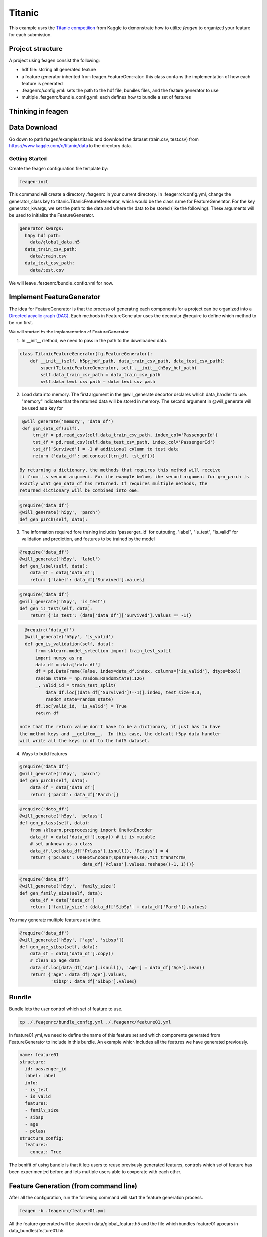 *******
Titanic
*******

This example uses the `Titanic competition <https://www.kaggle.com/c/titanic>`_
from Kaggle to demonstrate how to utilize *feagen* to organized your feature for
each submission.

Project structure
=================

A project using feagen consist the following:

* hdf file: storing all generated feature
* a feature generator inherited from feagen.FeatureGenerator: this class contains
  the implementation of how each feature is generated
* .feagenrc/config.yml: sets the path to the hdf file, bundles files, and
  the feature generator to use
* multiple .feagenrc/bundle_config.yml: each defines how to bundle a set of
  features

Thinking in feagen
==================


Data Download
=============

Go down to path feagen/examples/titanic and download the dataset (train.csv,
test.csv) from https://www.kaggle.com/c/titanic/data to the directory data.

Getting Started
###############

Create the feagen configuration file template by:

.. code-block:: bash

   feagen-init

This command will create a directory .feagenrc in your current directory. In
.feagenrc/config.yml, change the generator_class key to
titanic.TitanicFeatureGenerator, which would be the class name for
FeatureGenerator.  For the key generator_kwargs, we set the path to the data and
where the data to be stored (like the following). These arguments will be used
to initialize the FeatureGenerator.

.. code-block:: yaml

    generator_kwargs:
      h5py_hdf_path:
        data/global_data.h5
      data_train_csv_path:
        data/train.csv
      data_test_csv_path:
        data/test.csv
    
We will leave .feagenrc/bundle_config.yml for now.

Implement FeatureGenerator
==========================

The idea for FeatureGenerator is that the process of generating each components
for a project can be organized into a
`Directed acyclic graph (DAG) <https://en.wikipedia.org/wiki/Directed_acyclic_graph>`_.
Each methods in FeatureGenerator uses the decorator @require to define which
method to be run first.

We will started by the implementation of FeatureGenerator.

1. In __init__ method, we need to pass in the path to the downloaded data.

.. code-block:: python

    class TitanicFeatureGenerator(fg.FeatureGenerator):
        def __init__(self, h5py_hdf_path, data_train_csv_path, data_test_csv_path):
            super(TitanicFeatureGenerator, self).__init__(h5py_hdf_path)
            self.data_train_csv_path = data_train_csv_path
            self.data_test_csv_path = data_test_csv_path

2. Load data into memory. The first argument in the @will_generate decortor
   declares which data_handler to use. "memory" indicates that the returned data
   will be stored in memory.  The second argument in @will_generate will be used
   as a key for 

.. code-block:: python

    @will_generate('memory', 'data_df')
    def gen_data_df(self):
        trn_df = pd.read_csv(self.data_train_csv_path, index_col='PassengerId')
        tst_df = pd.read_csv(self.data_test_csv_path, index_col='PassengerId')
        tst_df['Survived'] = -1 # additional column to test data
        return {'data_df': pd.concat([trn_df, tst_df])}

   By returning a dictionary, the methods that requires this method will receive
   it from its second argument. For the example bwlow, the second argument for gen_parch is
   exactly what gen_data_df has returned. If requires multiple methods, the
   returned dictionary will be combined into one.

.. code-block:: python

    @require('data_df')
    @will_generate('h5py', 'parch')
    def gen_parch(self, data):

3. The information required fore training includes 'passenger_id' for outputing,
   "label", "is_test", "is_valid" for validation and prediction, and features to be
   trained by the model

.. code-block:: python
    @require('data_df')
    @will_generate('h5py', 'passenger_id')
    def gen_passenger_id(self, data):
        data_df = data['data_df']
        return {'passenger_id': data_df.index.values}

.. code-block:: python

    @require('data_df')
    @will_generate('h5py', 'label')
    def gen_label(self, data):
        data_df = data['data_df']
        return {'label': data_df['Survived'].values}

.. code-block:: python

    @require('data_df')
    @will_generate('h5py', 'is_test')
    def gen_is_test(self, data):
        return {'is_test': (data['data_df']['Survived'].values == -1)}

.. code-block:: python

    @require('data_df')
    @will_generate('h5py', 'is_valid')
    def gen_is_validation(self, data):
        from sklearn.model_selection import train_test_split
        import numpy as np
        data_df = data['data_df']
        df = pd.DataFrame(False, index=data_df.index, columns=['is_valid'], dtype=bool)
        random_state = np.random.RandomState(1126)
        _, valid_id = train_test_split(
            data_df.loc[(data_df['Survived']!=-1)].index, test_size=0.3,
            random_state=random_state)
        df.loc[valid_id, 'is_valid'] = True
        return df

  note that the return value don't have to be a dictionary, it just has to have
  the method keys and __getitem__.  In this case, the default h5py data handler
  will write all the keys in df to the hdf5 dataset.


4. Ways to build features

.. code-block:: python

    @require('data_df')
    @will_generate('h5py', 'parch')
    def gen_parch(self, data):
        data_df = data['data_df']
        return {'parch': data_df['Parch']}

.. code-block:: python

    @require('data_df')
    @will_generate('h5py', 'pclass')
    def gen_pclass(self, data):
        from sklearn.preprocessing import OneHotEncoder
        data_df = data['data_df'].copy() # it is mutable
        # set unknown as a class
        data_df.loc[data_df['Pclass'].isnull(), 'Pclass'] = 4
        return {'pclass': OneHotEncoder(sparse=False).fit_transform(
                            data_df['Pclass'].values.reshape((-1, 1)))}

.. code-block:: python

    @require('data_df')
    @will_generate('h5py', 'family_size')
    def gen_family_size(self, data):
        data_df = data['data_df']
        return {'family_size': (data_df['SibSp'] + data_df['Parch']).values}

You may generate multiple features at a time.

.. code-block:: python

    @require('data_df')
    @will_generate('h5py', ['age', 'sibsp'])
    def gen_age_sibsp(self, data):
        data_df = data['data_df'].copy()
        # clean up age data
        data_df.loc[data_df['Age'].isnull(), 'Age'] = data_df['Age'].mean()
        return {'age': data_df['Age'].values,
                'sibsp': data_df['SibSp'].values}

Bundle
======

Bundle lets the user control which set of feature to use.

.. code-block:: bash

   cp ./.feagenrc/bundle_config.yml ./.feagenrc/feature01.yml

In feature01.yml, we need to define the name of this feature set and which
components generated from FeatureGenerator to include in this bundle. An example 
which includes all the features we have generated previously.

.. code-block:: yaml

    name: feature01
    structure:
      id: passenger_id
      label: label
      info:
      - is_test
      - is_valid
      features:
      - family_size
      - sibsp
      - age
      - pclass
    structure_config:
      features:
        concat: True

The benifit of using bundle is that it lets users to reuse previously generated
features, controls which set of feature has been experimented before and lets
multiple users able to cooperate with each other.

Feature Generation (from command line)
======================================

After all the configuration, run the following command will start the feature
generation process.

.. code-block:: bash

    feagen -b .feagenrc/feature01.yml 

All the feature generated will be stored in data/global_feature.h5 and the file
which bundles feature01 appears in data_bundles/feature01.h5.

The generated bundle hdf5 will have the following structure:

.. code-block:: ipython

	In [1]: import h5py

	In [2]: f = h5py.File('./data_bundles/feature01.h5', 'r')

	In [3]: f.visit(print)
	features
	id
	info
	info/is_test
	info/is_valid
	label

Feature Generation (from Python)
================================

Define the features to be generated and declare the FeatureGenerator.

.. code-block:: python

    generator = TitanicFeatureGenerator(h5py_hdf_path,
        os.path.join(os.path.abspath(__file__), 'data', 'train.csv'),
        os.path.join(os.path.abspath(__file__), 'data', 'test.csv'))
    label_list = ['label']
    info_list = ['is_valid', 'is_test']
    id_list = ['passenger_id']
    feature_list = ['family_size', 'sibsp', 'age', 'pclass']

Generate the feature by the generate method and pass in the name of the features
to be generated.

.. code-block:: python

    generator.generate(feature_list + label_list + info_list)

Define the structure of the bundle and their configuration. Generate the bundle
by the bundle method. (The following structure will the same as the setting in
.feagenrc/feature01.yml)

.. code-block:: python

    bundle_structure = {'label': label_list[0],
                        'info': info_list,
                        'id': id_list[0],
                        'features': feature_list}
    structure_config = {'features': {'concat': True}}
    generator.bundle(bundle_structure, data_bundle_hdf_path=bundle_hdf_path,
            structure_config=structure_config)

Train Model
===========

Load the bundled data.

.. code-block:: python

    bundle_hdf_path = os.path.join(
        os.path.dirname(__file__), 'data_bundles', 'feature01.h5')
    bundle_f = h5py.File(bundle_hdf_path, 'r')

Retrieve the data.

.. code-block:: python

    with h5py.File(bundle_hdf_path, 'r') as bundle_f:
        is_valid = bundle_f['info']['is_valid'].value
        is_test = bundle_f['info']['is_test'].value
        passenger_id = bundle_f['id'].value
        label = bundle_f['label'].value

The feature with structure config concat True is loaded this way.

.. code-block:: python

        feature = np.array(bundle_f['features'])

Set the filter for data.

.. code-block:: python

    train_filter = (np.bitwise_and(~is_valid, ~is_test))
    valid_filter = (np.bitwise_and(is_valid, ~is_test))
    test_filter = is_test

Evaluate the validation set.

.. code-block:: python

    clf = RandomForestClassifier()
    clf.fit(feature[train_filter], label[train_filter])
    print('validation score: (Accuracy)',
          clf.score(feature[valid_filter], label[valid_filter]))

Output the prediction to file and ready to submit to kaggle.

.. code-block:: python

    prediction = clf.predict(feature[test_filter])

    df = pd.DataFrame(prediction, columns=['Survived'],
                      index=passenger_id[test_filter])
    df.index.rename('PassengerId')
    df.to_csv(prediction_csv_path)
